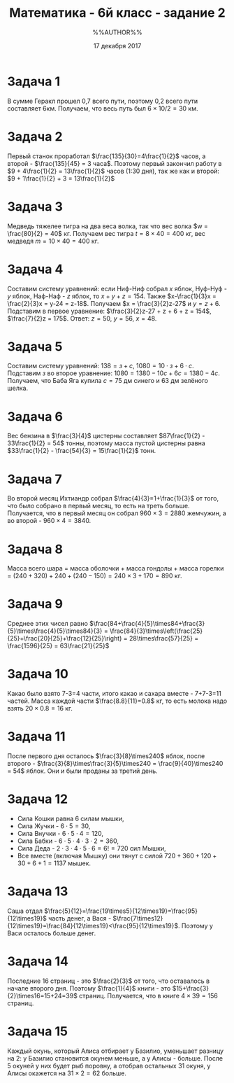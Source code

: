 #+STARTUP: indent
#+TITLE: Математика - 6й класс - задание 2
#+AUTHOR: %%AUTHOR%%
#+OPTIONS: toc:nil
#+DATE: 17 декабря 2017
#+LaTeX_CLASS_OPTIONS: [article,a4paper,times,11pt,margin=0.7in]
#+LATEX_HEADER: \usepackage[margin=0.3in]{geometry}
#+LaTeX_HEADER: \usepackage[utf8]{inputenc}
#+LaTeX_HEADER: \usepackage[main=russian]{babel}

* Задача 1
В сумме Геракл прошел 0,7 всего пути, поэтому 0,2 всего пути составляет 6км.
Получаем, что весь путь был $6\times10/2 = 30$ км.
* Задача 2
Первый станок проработал $\frac{135}{30}=4\frac{1}{2}$ часов,
а второй - $\frac{135}{45} = 3 часа$. Поэтому первый закончил работу в
$9 + 4\frac{1}{2} = 13\frac{1}{2}$ часов (1:30 дня),
так же как и второй: $9 + 1\frac{1}{2} + 3 = 13\frac{1}{2}$
* Задача 3
Медведь тяжелее тигра на два веса волка, так что вес волка $w = \frac{80}{2} = 40$ кг.
Получаем вес тигра $t = 8\times 40 = 400$ кг, вес медведя $m = 10\times 40 = 400$ кг.
* Задача 4
Составим систему уравнений: если Ниф-Ниф собрал $x$ яблок, Нуф-Нуф - $y$ яблок, Наф-Наф - $z$ яблок,
то $x+y+z=154$. Также $x-\frac{1}{3}x = \frac{2}{3}x = y-24 = z-18$.
Получаем $x = \frac{3}{2}z-27$ и $y = z+6$.
Подставим в первое уравнение: $\frac{3}{2}z-27 + z + 6 + z = 154$, $\frac{7}{2}z = 175$.
Ответ: $z = 50$, $y = 56$, $x = 48$.
* Задача 5
Составим систему уравнений: $138 = з + с$, $1080 = 10\cdot з + 6\cdot с$.
Подставим $з$ во второе уравнение: $1080 = 1380 - 10с + 6с = 1380 - 4c$.
Получаем, что Баба Яга купила $с = 75$ дм синего и 63 дм зелёного шелка.
* Задача 6
Вес бензина в $\frac{3}{4}$ цистерны составляет $87\frac{1}{2} - 33\frac{1}{2} = 54$ тонны,
поэтому масса пустой цистерны равна $33\frac{1}{2} - \frac{54}{3} = 15\frac{1}{2}$ тонн.
* Задача 7
Во второй месяц Ихтиандр собрал $\frac{4}{3}=1+\frac{1}{3}$ от того, что было
собрано в первый месяц, то есть на треть больше. Получается, что в
первый месяц он собрал $960\times3=2880$ жемчужин, а во второй - $960\times4=3840$.
* Задача 8
Масса всего шара = масса оболочки + масса гондолы + масса горелки =
$(240+320)+240+(240-150) = 240\times3+170 = 890$ кг.
* Задача 9
Среднее этих чисел равно
$\frac{84+\frac{4}{5}\times84+\frac{3}{5}\times\frac{4}{5}\times84}{3} =
\frac{84}{3}\times\left(\frac{25}{25}+\frac{20}{25}+\frac{12}{25}\right)
= 28\times\frac{57}{25} = \frac{1596}{25} = 63\frac{21}{25}$
* Задача 10
Какао было взято 7-3=4 части, итого какао и сахара вместе - 7+7-3=11
частей. Масса каждой части $\frac{8.8}{11}=0.8$ кг, то есть молока
надо взять $20\times0.8=16$ кг.
* Задача 11
После первого дня осталось $\frac{3}{8}\times240$ яблок, после
второго - $\frac{3}{8}\times\frac{3}{5}\times240 =
\frac{9}{40}\times240 = 54$ яблок. Они и были проданы за третий день.
* Задача 12
- Сила Кошки равна $6$ силам мышки,
- Сила Жучки  - $6\cdot5=30$,
- Сила Внучки - $6\cdot5\cdot4=120$,
- Сила Бабки  - $6\cdot5\cdot4\cdot3\cdot2=360$,
- Сила Деда   - $2\cdot3\cdot4\cdot5\cdot6 = 6! = 720$ сил Мышки,
- Все вместе (включая Мышку) они тянут с силой
  $720+360+120+30+6+1=1137$ мышек.
* Задача 13
Саша отдал
$\frac{5}{12}=\frac{19\times5}{12\times19}=\frac{95}{12\times19}$
часть денег, а Вася -
$\frac{7\times12}{12\times19}=\frac{84}{12\times19}<\frac{95}{12\times19}$. Поэтому
у Васи осталось больше денег.
* Задача 14
Последние $16$ страниц - это $\frac{2}{3}$ от того, что оставалось в
начале второго дня. Поэтому $\frac{1}{4}$ книги - это
$15+\frac{3}{2}\times16=15+24=39$ страниц. Получается, что в книге
$4\times39=156$ страниц.
* Задача 15
Каждый окунь, который Алиса отбирает у Базилио, уменьшает разницу на
2: у Базилио становится окунем меньше, а у Алисы - больше. После 5
окуней у них будет рыб поровну, а отобрав остальных 31 окуня, у Алисы
окажется на $31\times2=62$ больше.
